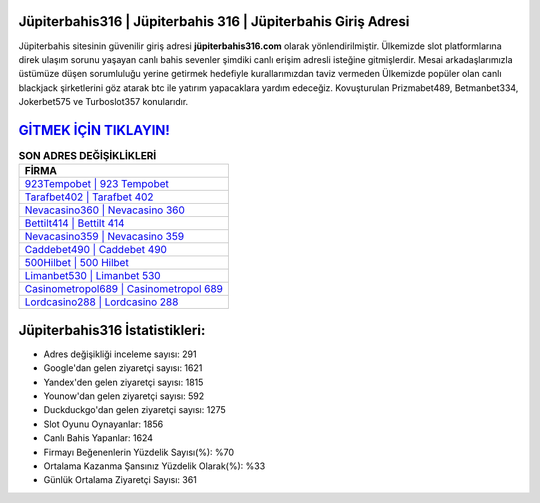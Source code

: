 ﻿Jüpiterbahis316 | Jüpiterbahis 316 | Jüpiterbahis Giriş Adresi
===================================

.. image:: images/jupiterbahis-giris.jpg
   :width: 600
   
Jüpiterbahis sitesinin güvenilir giriş adresi **jüpiterbahis316.com** olarak yönlendirilmiştir. Ülkemizde slot platformlarına direk ulaşım sorunu yaşayan canlı bahis sevenler şimdiki canlı erişim adresli isteğine gitmişlerdir. Mesai arkadaşlarımızla üstümüze düşen sorumluluğu yerine getirmek hedefiyle kurallarımızdan taviz vermeden Ülkemizde popüler olan  canlı blackjack şirketlerini göz atarak btc ile yatırım yapacaklara yardım edeceğiz. Kovuşturulan Prizmabet489, Betmanbet334, Jokerbet575 ve Turboslot357 konularıdır.

`GİTMEK İÇİN TIKLAYIN! <https://urlday.cc/git>`_
==============

.. list-table:: **SON ADRES DEĞİŞİKLİKLERİ**
   :widths: 100
   :header-rows: 1

   * - FİRMA
   * - `923Tempobet | 923 Tempobet <923tempobet-923-tempobet-tempobet-giris-adresi.html>`_
   * - `Tarafbet402 | Tarafbet 402 <tarafbet402-tarafbet-402-tarafbet-giris-adresi.html>`_
   * - `Nevacasino360 | Nevacasino 360 <nevacasino360-nevacasino-360-nevacasino-giris-adresi.html>`_	 
   * - `Bettilt414 | Bettilt 414 <bettilt414-bettilt-414-bettilt-giris-adresi.html>`_	 
   * - `Nevacasino359 | Nevacasino 359 <nevacasino359-nevacasino-359-nevacasino-giris-adresi.html>`_ 
   * - `Caddebet490 | Caddebet 490 <caddebet490-caddebet-490-caddebet-giris-adresi.html>`_
   * - `500Hilbet | 500 Hilbet <500hilbet-500-hilbet-hilbet-giris-adresi.html>`_	 
   * - `Limanbet530 | Limanbet 530 <limanbet530-limanbet-530-limanbet-giris-adresi.html>`_
   * - `Casinometropol689 | Casinometropol 689 <casinometropol689-casinometropol-689-casinometropol-giris-adresi.html>`_
   * - `Lordcasino288 | Lordcasino 288 <lordcasino288-lordcasino-288-lordcasino-giris-adresi.html>`_
	 
Jüpiterbahis316 İstatistikleri:
===================================	 
* Adres değişikliği inceleme sayısı: 291
* Google'dan gelen ziyaretçi sayısı: 1621
* Yandex'den gelen ziyaretçi sayısı: 1815
* Younow'dan gelen ziyaretçi sayısı: 592
* Duckduckgo'dan gelen ziyaretçi sayısı: 1275
* Slot Oyunu Oynayanlar: 1856
* Canlı Bahis Yapanlar: 1624
* Firmayı Beğenenlerin Yüzdelik Sayısı(%): %70
* Ortalama Kazanma Şansınız Yüzdelik Olarak(%): %33
* Günlük Ortalama Ziyaretçi Sayısı: 361

